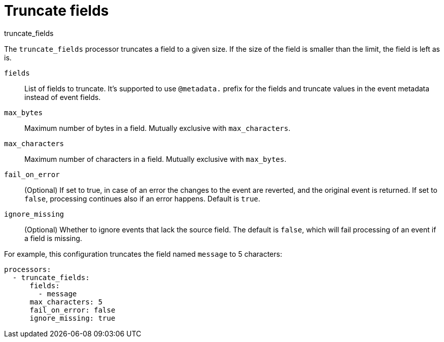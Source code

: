 [[truncate_fields-processor]]
= Truncate fields

++++
<titleabbrev>truncate_fields</titleabbrev>
++++

The `truncate_fields` processor truncates a field to a given size. If the size of the field is smaller than
the limit, the field is left as is.

`fields`:: List of fields to truncate. It's supported to use `@metadata.` prefix for the fields and truncate values in the event metadata instead of event fields.
`max_bytes`:: Maximum number of bytes in a field. Mutually exclusive with `max_characters`.
`max_characters`:: Maximum number of characters in a field. Mutually exclusive with `max_bytes`.
`fail_on_error`:: (Optional) If set to true, in case of an error the changes to
the event are reverted, and the original event is returned. If set to `false`,
processing continues also if an error happens. Default is `true`.
`ignore_missing`:: (Optional) Whether to ignore events that lack the source
                   field. The default is `false`, which will fail processing of
                   an event if a field is missing.

For example, this configuration truncates the field named `message` to 5 characters:

[source,yaml]
------------------------------------------------------------------------------
processors:
  - truncate_fields:
      fields:
        - message
      max_characters: 5
      fail_on_error: false
      ignore_missing: true
------------------------------------------------------------------------------
